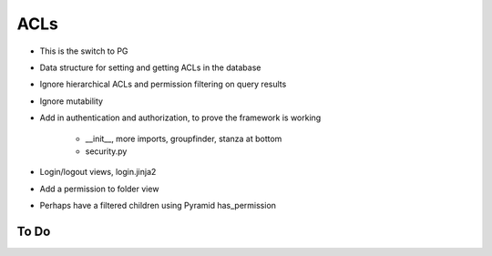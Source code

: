 ====
ACLs
====

- This is the switch to PG

- Data structure for setting and getting ACLs in the database

- Ignore hierarchical ACLs and permission filtering on query results

- Ignore mutability

- Add in authentication and authorization, to prove the framework is
  working

    - __init__, more imports, groupfinder, stanza at bottom

    - security.py

- Login/logout views, login.jinja2

- Add a permission to folder view

- Perhaps have a filtered children using Pyramid has_permission

To Do
=====

